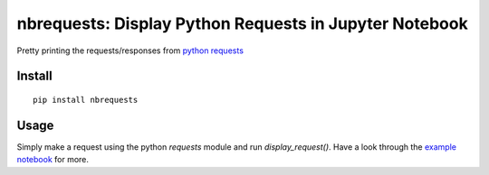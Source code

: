 nbrequests: Display Python Requests in Jupyter Notebook
===============

Pretty printing the requests/responses from `python requests <requests.readthedocs.io>`_

Install
-------

::

    pip install nbrequests


Usage
-----

Simply make a request using the python `requests` module and run `display_request()`. Have a look through the `example notebook <https://nbviewer.jupyter.org/github/kristianperkins/nbrequests/blob/master/example_nbrequests.ipynb>`_ for more.
